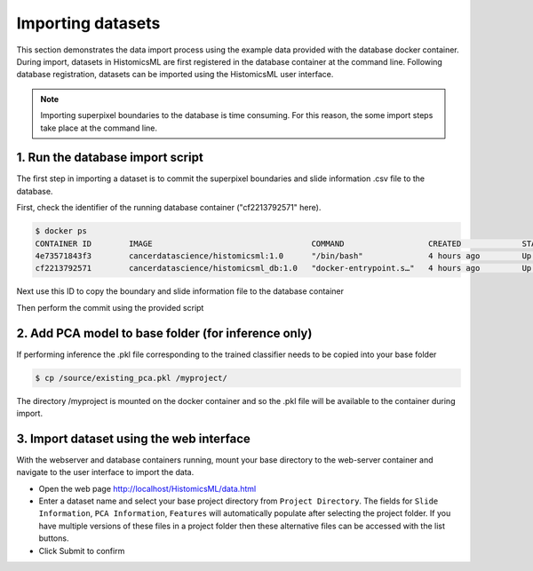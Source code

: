 .. highlight:: shell

============================
Importing datasets
============================

This section demonstrates the data import process using the example data provided with the database docker container. During import, datasets in HistomicsML are first registered in the database container at the command line. Following database registration, datasets can be imported using the HistomicsML user interface.

.. note:: Importing superpixel boundaries to the database is time consuming. For this reason, the some import steps take place at the command line.


1. Run the database import script
====================================================================
The first step in importing a dataset is to commit the superpixel boundaries and slide information .csv file to the database.

First, check the identifier of the running database container ("cf2213792571" here).

.. code-block:: bash

   $ docker ps
   CONTAINER ID        IMAGE                                  COMMAND                  CREATED             STATUS              PORTS                                                   NAMES
   4e73571843f3        cancerdatascience/histomicsml:1.0      "/bin/bash"              4 hours ago         Up 3 hours          0.0.0.0:80->80/tcp, 0.0.0.0:6379->6379/tcp, 20000/tcp   hml
   cf2213792571        cancerdatascience/histomicsml_db:1.0   "docker-entrypoint.s…"   4 hours ago         Up 4 hours          0.0.0.0:3306->3306/tcp                                  hmldb
   
Next use this ID to copy the boundary and slide information file to the database container

.. code-block:: bash
   $ cd myproject
   $ docker cp boundary/your-slidename.txt cf2213792571:/db/your-slidename.txt
   $ docker cp HistomicsML_dataset.csv cf2213792571:/db/HistomicsML_dataset.csv

Then perform the commit using the provided script

.. code-block:: bash
   $ docker exec -it cf2213792571 /bin/bash
   root@cf2213792571:/# db/import_boundary_slideinformation.sh path-to-slideinformation-file path-to-boundary-directory
   root@cf2213792571:/db# exit


2. Add PCA model to base folder (for inference only)
====================================================================

If performing inference the .pkl file corresponding to the trained classifier needs to be copied into your base folder

.. code-block:: bash

  $ cp /source/existing_pca.pkl /myproject/

The directory /myproject is mounted on the docker container and so the .pkl file will be available to the container during import.


3. Import dataset using the web interface
====================================================================
With the webserver and database containers running, mount your base directory to the web-server container and navigate to the user interface to import the data.

* Open the web page http://localhost/HistomicsML/data.html
* Enter a dataset name and select your base project directory from ``Project Directory``. The fields for ``Slide Information``, ``PCA Information``, ``Features`` will automatically populate after selecting the project folder. If you have multiple versions of these files in a project folder then these alternative files can be accessed with the list buttons.
* Click Submit to confirm

.. image:: images/import.png
